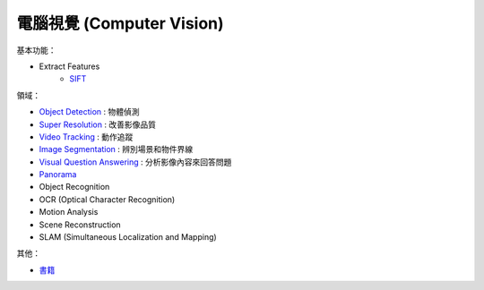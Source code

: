 ========================================
電腦視覺 (Computer Vision)
========================================

基本功能：

* Extract Features
    - `SIFT <SIFT.rst>`_


領域：

* `Object Detection <object-detection.rst>`_ : 物體偵測
* `Super Resolution <super-resolution.rst>`_ : 改善影像品質
* `Video Tracking <video-tracking.rst>`_ : 動作追蹤
* `Image Segmentation <image-segmentation.rst>`_ : 辨別場景和物件界線
* `Visual Question Answering <visual-question-answering.rst>`_ : 分析影像內容來回答問題
* `Panorama <panorama.rst>`_

* Object Recognition
* OCR (Optical Character Recognition)
* Motion Analysis
* Scene Reconstruction
* SLAM (Simultaneous Localization and Mapping)


其他：

* `書籍 <books.rst>`_
